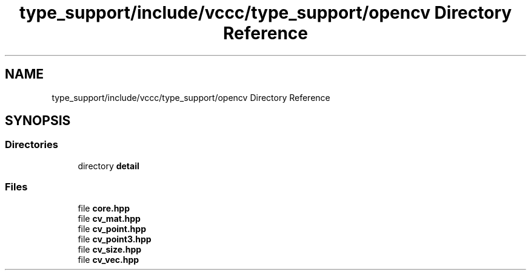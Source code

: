 .TH "type_support/include/vccc/type_support/opencv Directory Reference" 3 "Fri Dec 18 2020" "VCCC" \" -*- nroff -*-
.ad l
.nh
.SH NAME
type_support/include/vccc/type_support/opencv Directory Reference
.SH SYNOPSIS
.br
.PP
.SS "Directories"

.in +1c
.ti -1c
.RI "directory \fBdetail\fP"
.br
.in -1c
.SS "Files"

.in +1c
.ti -1c
.RI "file \fBcore\&.hpp\fP"
.br
.ti -1c
.RI "file \fBcv_mat\&.hpp\fP"
.br
.ti -1c
.RI "file \fBcv_point\&.hpp\fP"
.br
.ti -1c
.RI "file \fBcv_point3\&.hpp\fP"
.br
.ti -1c
.RI "file \fBcv_size\&.hpp\fP"
.br
.ti -1c
.RI "file \fBcv_vec\&.hpp\fP"
.br
.in -1c

